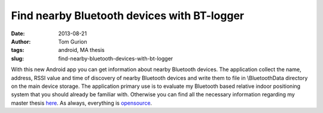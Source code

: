 Find nearby Bluetooth devices with BT-logger
############################################
:date: 2013-08-21
:author: Tom Gurion
:tags: android, MA thesis
:slug: find-nearby-bluetooth-devices-with-bt-logger

With this new Android app you can get information about nearby
Bluetooth devices. The application collect the name, address, RSSI value
and time of discovery of nearby Bluetooth devices and write them to file
in \\BluetoothData directory on the main device storage.
The application primary use is to evaluate my Bluetooth based relative
indoor positioning system that you should already be familiar with.
Otherwise you can find all the necessary information regarding my master
thesis `here <https://leverstone.me/an-audio-only-augmented-reality-system-for-social-interaction.html>`__.
As always, everything is
`opensource <https://github.com/Nagasaki45/BT-logger>`__.
